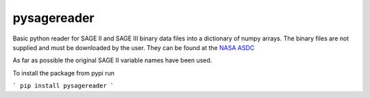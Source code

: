 *****
pysagereader
*****

Basic python reader for SAGE II and SAGE III binary data files into a dictionary of numpy arrays.
The binary files are not supplied and must be downloaded by the user. They can be found at the 
`NASA ASDC <https://eosweb.larc.nasa.gov/project/sage2/sage2_v7_table?qt-sage2_aerosol_tabs=1#qt-sage2_aerosol_tabs/>`_

As far as possible the original SAGE II variable names have been used.

To install the package from pypi run

```
pip install pysagereader
```
